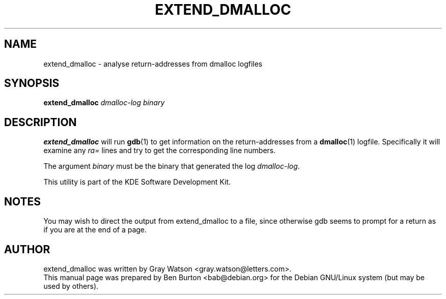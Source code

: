 .\"                                      Hey, EMACS: -*- nroff -*-
.\" First parameter, NAME, should be all caps
.\" Second parameter, SECTION, should be 1-8, maybe w/ subsection
.\" other parameters are allowed: see man(7), man(1)
.TH EXTEND_DMALLOC 1 "April 29, 2001"
.\" Please adjust this date whenever revising the manpage.
.\"
.\" Some roff macros, for reference:
.\" .nh        disable hyphenation
.\" .hy        enable hyphenation
.\" .ad l      left justify
.\" .ad b      justify to both left and right margins
.\" .nf        disable filling
.\" .fi        enable filling
.\" .br        insert line break
.\" .sp <n>    insert n+1 empty lines
.\" for manpage-specific macros, see man(7)
.SH NAME
extend_dmalloc \- analyse return-addresses from dmalloc logfiles
.SH SYNOPSIS
.B extend_dmalloc
.I dmalloc-log binary
.SH DESCRIPTION
\fBextend_dmalloc\fP will run
.BR gdb (1)
to get information on the return-addresses from a
.BR dmalloc (1)
logfile.  Specifically it will examine any \fIra=\fP lines and try to
get the corresponding line numbers.
.PP
The argument \fIbinary\fP must be the binary that generated the log
\fIdmalloc-log\fP.
.PP
This utility is part of the KDE Software Development Kit.
.SH NOTES
You may wish to direct the output from extend_dmalloc to a file, since
otherwise gdb seems to prompt for a return as if you are at the end of a
page.
.SH AUTHOR
extend_dmalloc was written by Gray Watson <gray.watson@letters.com>.
.br
This manual page was prepared by Ben Burton <bab@debian.org>
for the Debian GNU/Linux system (but may be used by others).
